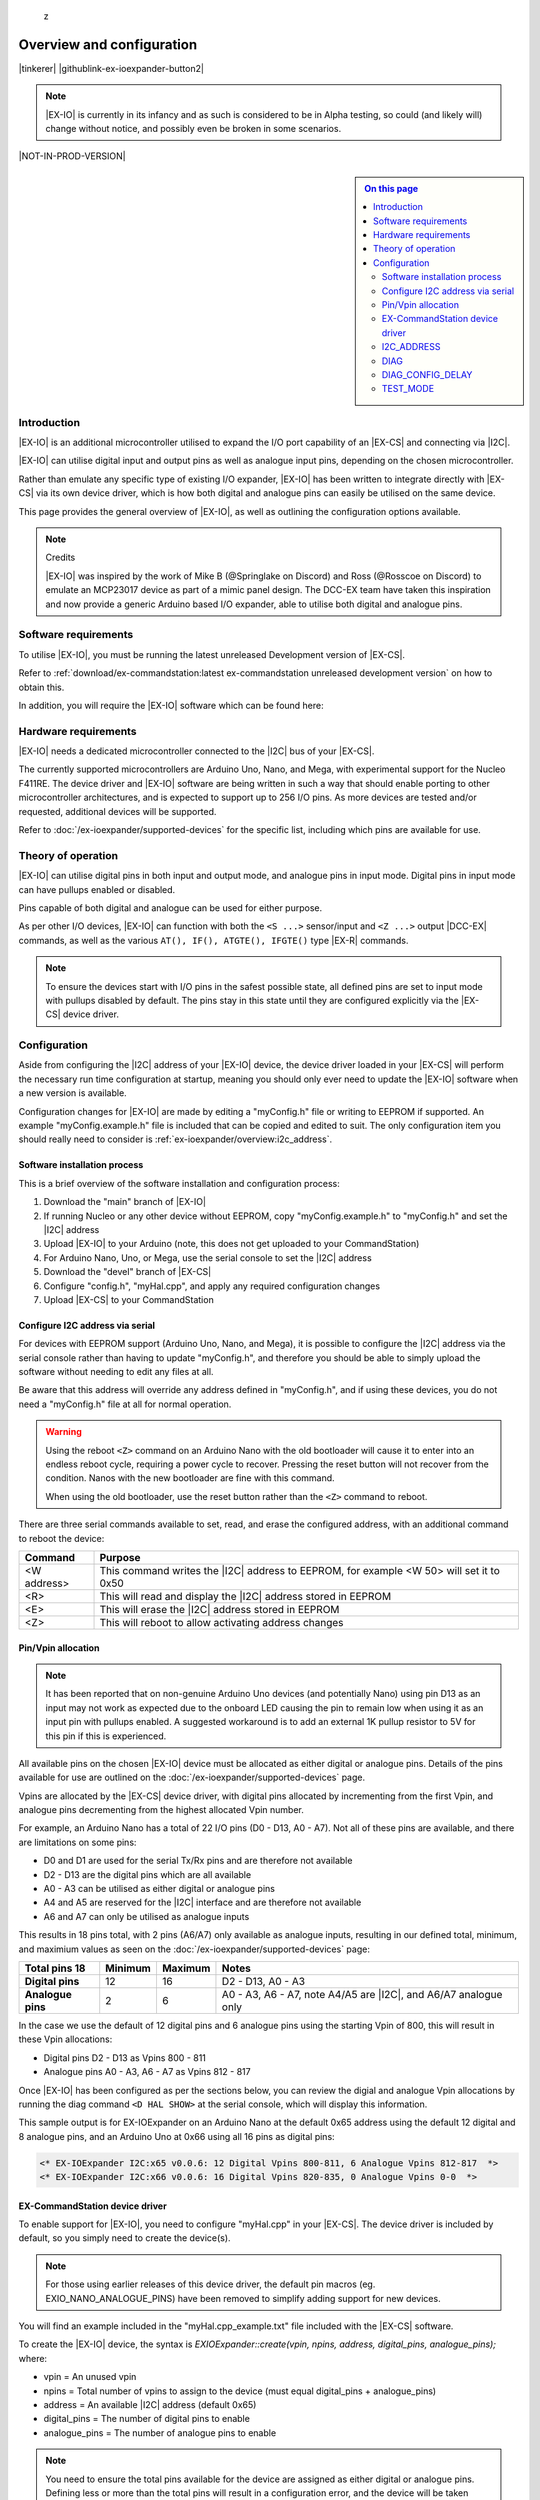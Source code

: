 z

**************************
Overview and configuration
**************************

|tinkerer| |githublink-ex-ioexpander-button2|

.. note:: 

  |EX-IO| is currently in its infancy and as such is considered to be in Alpha testing, so could (and likely will) change without notice, and possibly even be broken in some scenarios.

|NOT-IN-PROD-VERSION|

.. sidebar:: 
  
  .. contents:: On this page
    :depth: 2
    :local:

Introduction
============

|EX-IO| is an additional microcontroller utilised to expand the I/O port capability of an |EX-CS| and connecting via |I2C|.

|EX-IO| can utilise digital input and output pins as well as analogue input pins, depending on the chosen microcontroller.

Rather than emulate any specific type of existing I/O expander, |EX-IO| has been written to integrate directly with |EX-CS| via its own device driver, which is how both digital and analogue pins can easily be utilised on the same device.

This page provides the general overview of |EX-IO|, as well as outlining the configuration options available.

.. note:: Credits

  |EX-IO| was inspired by the work of Mike B (@Springlake on Discord) and Ross (@Rosscoe on Discord) to emulate an MCP23017 device as part of a mimic panel design. The DCC-EX team have taken this inspiration and now provide a generic Arduino based I/O expander, able to utilise both digital and analogue pins.

Software requirements
=====================

To utilise |EX-IO|, you must be running the latest unreleased Development version of |EX-CS|.

Refer to :ref:`download/ex-commandstation:latest ex-commandstation unreleased development version` on how to obtain this.

In addition, you will require the |EX-IO| software which can be found here:

.. rst-class:: dcclink

  `EX-IOExpander Github Repository <https://github.com/DCC-EX/EX-IOExpander>`_

Hardware requirements
=====================

|EX-IO| needs a dedicated microcontroller connected to the |I2C| bus of your |EX-CS|.

The currently supported microcontrollers are Arduino Uno, Nano, and Mega, with experimental support for the Nucleo F411RE. The device driver and |EX-IO| software are being written in such a way that should enable porting to other microcontroller architectures, and is expected to support up to 256 I/O pins. As more devices are tested and/or requested, additional devices will be supported.

Refer to :doc:`/ex-ioexpander/supported-devices` for the specific list, including which pins are available for use.

Theory of operation
===================

|EX-IO| can utilise digital pins in both input and output mode, and analogue pins in input mode. Digital pins in input mode can have pullups enabled or disabled.

Pins capable of both digital and analogue can be used for either purpose.

As per other I/O devices, |EX-IO| can function with both the ``<S ...>`` sensor/input and ``<Z ...>`` output |DCC-EX| commands, as well as the various ``AT(), IF(), ATGTE(), IFGTE()`` type |EX-R| commands.

.. note:: 

  To ensure the devices start with I/O pins in the safest possible state, all defined pins are set to input mode with pullups disabled by default. The pins stay in this state until they are configured explicitly via the |EX-CS| device driver.

Configuration
=============

Aside from configuring the |I2C| address of your |EX-IO| device, the device driver loaded in your |EX-CS| will perform the necessary run time configuration at startup, meaning you should only ever need to update the |EX-IO| software when a new version is available.

Configuration changes for |EX-IO| are made by editing a "myConfig.h" file or writing to EEPROM if supported. An example "myConfig.example.h" file is included that can be copied and edited to suit. The only configuration item you should really need to consider is :ref:`ex-ioexpander/overview:i2c_address`.

Software installation process
-----------------------------

This is a brief overview of the software installation and configuration process:

1. Download the "main" branch of |EX-IO|
2. If running Nucleo or any other device without EEPROM, copy "myConfig.example.h" to "myConfig.h" and set the |I2C| address
3. Upload |EX-IO| to your Arduino (note, this does not get uploaded to your CommandStation)
4. For Arduino Nano, Uno, or Mega, use the serial console to set the |I2C| address
5. Download the "devel" branch of |EX-CS|
6. Configure "config.h", "myHal.cpp", and apply any required configuration changes
7. Upload |EX-CS| to your CommandStation

Configure I2C address via serial
--------------------------------

For devices with EEPROM support (Arduino Uno, Nano, and Mega), it is possible to configure the |I2C| address via the serial console rather than having to update "myConfig.h", and therefore you should be able to simply upload the software without needing to edit any files at all.

Be aware that this address will override any address defined in "myConfig.h", and if using these devices, you do not need a "myConfig.h" file at all for normal operation.

.. warning:: 

  Using the reboot ``<Z>`` command on an Arduino Nano with the old bootloader will cause it to enter into an endless reboot cycle, requiring a power cycle to recover. Pressing the reset button will not recover from the condition. Nanos with the new bootloader are fine with this command.

  When using the old bootloader, use the reset button rather than the ``<Z>`` command to reboot.

There are three serial commands available to set, read, and erase the configured address, with an additional command to reboot the device:

.. list-table::
  :widths: auto
  :header-rows: 1
  :class: command-table

  * - Command
    - Purpose
  * - <W address>
    - This command writes the |I2C| address to EEPROM, for example <W 50> will set it to 0x50
  * - <R>
    - This will read and display the |I2C| address stored in EEPROM
  * - <E>
    - This will erase the |I2C| address stored in EEPROM
  * - <Z>
    - This will reboot to allow activating address changes

Pin/Vpin allocation
-------------------

.. note:: 

  It has been reported that on non-genuine Arduino Uno devices (and potentially Nano) using pin D13 as an input may not work as expected due to the onboard LED causing the pin to remain low when using it as an input pin with pullups enabled. A suggested workaround is to add an external 1K pullup resistor to 5V for this pin if this is experienced.

All available pins on the chosen |EX-IO| device must be allocated as either digital or analogue pins. Details of the pins available for use are outlined on the :doc:`/ex-ioexpander/supported-devices` page.

Vpins are allocated by the |EX-CS| device driver, with digital pins allocated by incrementing from the first Vpin, and analogue pins decrementing from the highest allocated Vpin number.

For example, an Arduino Nano has a total of 22 I/O pins (D0 - D13, A0 - A7). Not all of these pins are available, and there are limitations on some pins:

- D0 and D1 are used for the serial Tx/Rx pins and are therefore not available
- D2 - D13 are the digital pins which are all available
- A0 - A3 can be utilised as either digital or analogue pins
- A4 and A5 are reserved for the |I2C| interface and are therefore not available
- A6 and A7 can only be utilised as analogue inputs

This results in 18 pins total, with 2 pins (A6/A7) only available as analogue inputs, resulting in our defined total, minimum, and maximium values as seen on the :doc:`/ex-ioexpander/supported-devices` page:

.. list-table::
  :widths: auto
  :header-rows: 1
  :stub-columns: 1
  :class: command-table

  * - Total pins 18
    - Minimum
    - Maximum
    - Notes
  * - Digital pins
    - 12
    - 16
    - D2 - D13, A0 - A3
  * - Analogue pins
    - 2
    - 6
    - A0 - A3, A6 - A7, note A4/A5 are |I2C|, and A6/A7 analogue only

In the case we use the default of 12 digital pins and 6 analogue pins using the starting Vpin of 800, this will result in these Vpin allocations:

- Digital pins D2 - D13 as Vpins 800 - 811
- Analogue pins A0 - A3, A6 - A7 as Vpins 812 - 817

Once |EX-IO| has been configured as per the sections below, you can review the digial and analogue Vpin allocations by running the diag command ``<D HAL SHOW>`` at the serial console, which will display this information.

This sample output is for EX-IOExpander on an Arduino Nano at the default 0x65 address using the default 12 digital and 8 analogue pins, and an Arduino Uno at 0x66 using all 16 pins as digital pins:

.. code-block:: 

  <* EX-IOExpander I2C:x65 v0.0.6: 12 Digital Vpins 800-811, 6 Analogue Vpins 812-817  *>
  <* EX-IOExpander I2C:x66 v0.0.6: 16 Digital Vpins 820-835, 0 Analogue Vpins 0-0  *>

EX-CommandStation device driver
-------------------------------

To enable support for |EX-IO|, you need to configure "myHal.cpp" in your |EX-CS|. The device driver is included by default, so you simply need to create the device(s).

.. note:: 

  For those using earlier releases of this device driver, the default pin macros (eg. EXIO_NANO_ANALOGUE_PINS) have been removed to simplify adding support for new devices.

You will find an example included in the "myHal.cpp_example.txt" file included with the |EX-CS| software.

To create the |EX-IO| device, the syntax is `EXIOExpander::create(vpin, npins, address, digital_pins, analogue_pins);` where:

- vpin = An unused vpin
- npins = Total number of vpins to assign to the device (must equal digital_pins + analogue_pins)
- address = An available |I2C| address (default 0x65)
- digital_pins = The number of digital pins to enable
- analogue_pins = The number of analogue pins to enable

.. note:: 

  You need to ensure the total pins available for the device are assigned as either digital or analogue pins. Defining less or more than the total pins will result in a configuration error, and the device will be taken offline.

  If this occurs, you will see a message like this in the startup log: ``<* ERROR configuring EX-IOExpander device, I2C:x65 *>``

Refer to the :doc:`/ex-ioexpander/supported-devices` page to see the available pin numbers for each of the supported devices.

In the example below, we will configure an Arduino Nano using the default pin counts at address 0x65, with an additional Arduino Uno device using all available digital capable pins and no analogue pins at address 0x66 (note this is what provides the output seen in the previous section).

.. code-block:: cpp

  void halSetup() {
    ...
    EXIOExpander::create(800, 18, 0x65, 12, 8);
    EXIOExpander::create(820, 16, 0x66, 16, 0);
  }

I2C_ADDRESS
-----------

.. code-block:: cpp

  /////////////////////////////////////////////////////////////////////////////////////
  //  Define I2C address
  //  Default 0x65, can be any valid, available I2C address
  // 
  #define I2C_ADDRESS 0x65

The default |I2C| address of 0x65 should be available, however this can be changed to any available address, and must match the device driver configuration in "myHal.cpp".

If the device has EEPROM support, and a valid address is defined in EEPROM, the address defined in EEPROM will always override the address defined in "myConfig.h".

DIAG
----

.. code-block:: cpp

  /////////////////////////////////////////////////////////////////////////////////////
  //  Uncomment to enable diag output
  // 
  // #define DIAG

Uncommenting this line will enable extra diagnostic output to the serial console to help with diagnosis and troubleshooting in the event issues are encountered.

You can also configure this via the serial console using the ``<D>`` command (see :ref:`ex-ioexpander/testing:diagnostic commands`).

DIAG_CONFIG_DELAY
-----------------

.. code-block:: cpp

  /////////////////////////////////////////////////////////////////////////////////////
  //  Delay between dumping the status of the port config if DIAG enabled
  // 
  #define DIAG_CONFIG_DELAY 5

When :ref:`ex-ioexpander/overview:diag` is enabled, the configuration of each pin is displayed continuously to be able to monitor the configuration and state of each pin. By default, this will display every 5 seconds. This configuration item allows the delay between updates to be increased or decreased.

You can also configure this via the serial console using the ``<D delay>`` command (see :ref:`ex-ioexpander/testing:diagnostic commands`).

TEST_MODE
---------

.. code-block:: cpp

  /////////////////////////////////////////////////////////////////////////////////////
  //  Enable test mode - ensure only one test mode is active at one time.
  //  This is handy if serial input doesn't work for commands for some reason. 
  // 
  //  ANALOGUE - equivalent of <A>
  //  INPUT - equivalent of <I>
  //  OUTPUT - equivalent of <O>
  //  PULLUP - equivalent of <P>
  // 
  // #define TEST_MODE ANALOGUE_TEST
  // #define TEST_MODE INPUT_TEST
  // #define TEST_MODE OUTPUT_TEST
  // #define TEST_MODE PULLUP_TEST

If for some reason serial input is not working as expected, test modes can be enabled via this option in "myConfig.h".

Only enable one test mode at a time. If multiple are enabled, only the last one defined will take effect.

Refer to :ref:`ex-ioexpander/testing:testing commands` for details on the testing each option enables.